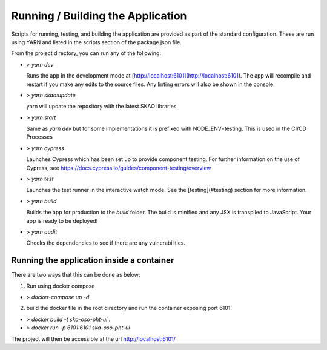 Running / Building the Application
~~~~~~~~~~~~~~~~~~~~~~~~~~~~~~~~~~~~~

Scripts for running, testing, and building the application are provided as part of the standard configuration. These are run using YARN and listed in the scripts section of the package.json file.

From the project directory, you can run any of the following:

- `> yarn dev`

  Runs the app in the development mode at [http://localhost:6101](http://localhost:6101). The app will recompile and restart if you make any edits to the source files. Any linting errors will also be shown in the console.

- `> yarn skao:update`

  yarn will update the repository with the latest SKAO libraries

- `> yarn start`

  Same as `yarn dev` but for some implementations it is prefixed with NODE_ENV=testing. This is used in the CI/CD Processes

- `> yarn cypress`

  Launches Cypress which has been set up to provide component testing. For further information on the use of Cypress, see https://docs.cypress.io/guides/component-testing/overview

- `> yarn test`

  Launches the test runner in the interactive watch mode. See the [testing](#testing) section for more information.

- `> yarn build`

  Builds the app for production to the `build` folder. The build is minified and any JSX is transpiled to JavaScript. Your app is ready to be deployed!

- `> yarn audit`

  Checks the dependencies to see if there are any vulnerabilities.  

Running the application inside a container
============================================

There are two ways that this can be done as below:

1. Run using docker compose

- `> docker-compose up -d`

2. build the docker file in the root directory and run the container exposing port 6101.

- `> docker build -t ska-oso-pht-ui .`
- `> docker run -p 6101:6101 ska-oso-pht-ui`

The project will then be accessible at the url http://localhost:6101/